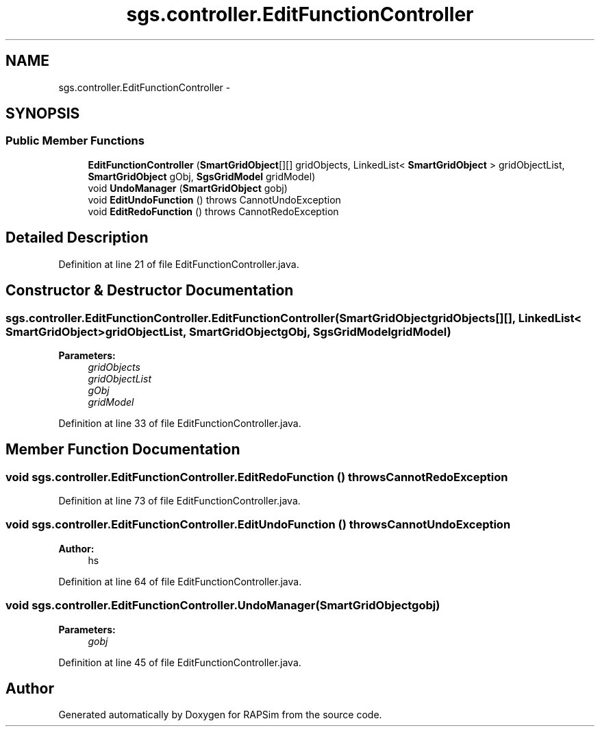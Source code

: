.TH "sgs.controller.EditFunctionController" 3 "Wed Oct 28 2015" "Version 0.92" "RAPSim" \" -*- nroff -*-
.ad l
.nh
.SH NAME
sgs.controller.EditFunctionController \- 
.SH SYNOPSIS
.br
.PP
.SS "Public Member Functions"

.in +1c
.ti -1c
.RI "\fBEditFunctionController\fP (\fBSmartGridObject\fP[][] gridObjects, LinkedList< \fBSmartGridObject\fP > gridObjectList, \fBSmartGridObject\fP gObj, \fBSgsGridModel\fP gridModel)"
.br
.ti -1c
.RI "void \fBUndoManager\fP (\fBSmartGridObject\fP gobj)"
.br
.ti -1c
.RI "void \fBEditUndoFunction\fP ()  throws CannotUndoException"
.br
.ti -1c
.RI "void \fBEditRedoFunction\fP ()  throws CannotRedoException"
.br
.in -1c
.SH "Detailed Description"
.PP 
Definition at line 21 of file EditFunctionController\&.java\&.
.SH "Constructor & Destructor Documentation"
.PP 
.SS "sgs\&.controller\&.EditFunctionController\&.EditFunctionController (\fBSmartGridObject\fPgridObjects[][], LinkedList< \fBSmartGridObject\fP >gridObjectList, \fBSmartGridObject\fPgObj, \fBSgsGridModel\fPgridModel)"

.PP
\fBParameters:\fP
.RS 4
\fIgridObjects\fP 
.br
\fIgridObjectList\fP 
.br
\fIgObj\fP 
.br
\fIgridModel\fP 
.RE
.PP

.PP
Definition at line 33 of file EditFunctionController\&.java\&.
.SH "Member Function Documentation"
.PP 
.SS "void sgs\&.controller\&.EditFunctionController\&.EditRedoFunction () throws CannotRedoException"

.PP
Definition at line 73 of file EditFunctionController\&.java\&.
.SS "void sgs\&.controller\&.EditFunctionController\&.EditUndoFunction () throws CannotUndoException"

.PP
\fBAuthor:\fP
.RS 4
hs 
.RE
.PP

.PP
Definition at line 64 of file EditFunctionController\&.java\&.
.SS "void sgs\&.controller\&.EditFunctionController\&.UndoManager (\fBSmartGridObject\fPgobj)"

.PP
\fBParameters:\fP
.RS 4
\fIgobj\fP 
.RE
.PP

.PP
Definition at line 45 of file EditFunctionController\&.java\&.

.SH "Author"
.PP 
Generated automatically by Doxygen for RAPSim from the source code\&.
